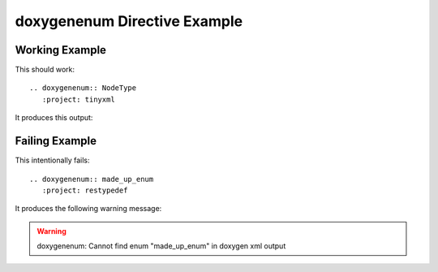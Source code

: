 
.. _enum-example:

doxygenenum Directive Example
===============================

Working Example
---------------

This should work::

   .. doxygenenum:: NodeType
      :project: tinyxml

It produces this output:

.. doxygenenum:: NodeType
  :project: tinyxml

Failing Example
---------------

This intentionally fails::

   .. doxygenenum:: made_up_enum
      :project: restypedef

It produces the following warning message:

.. warning:: doxygenenum: Cannot find enum "made_up_enum" in doxygen xml output

